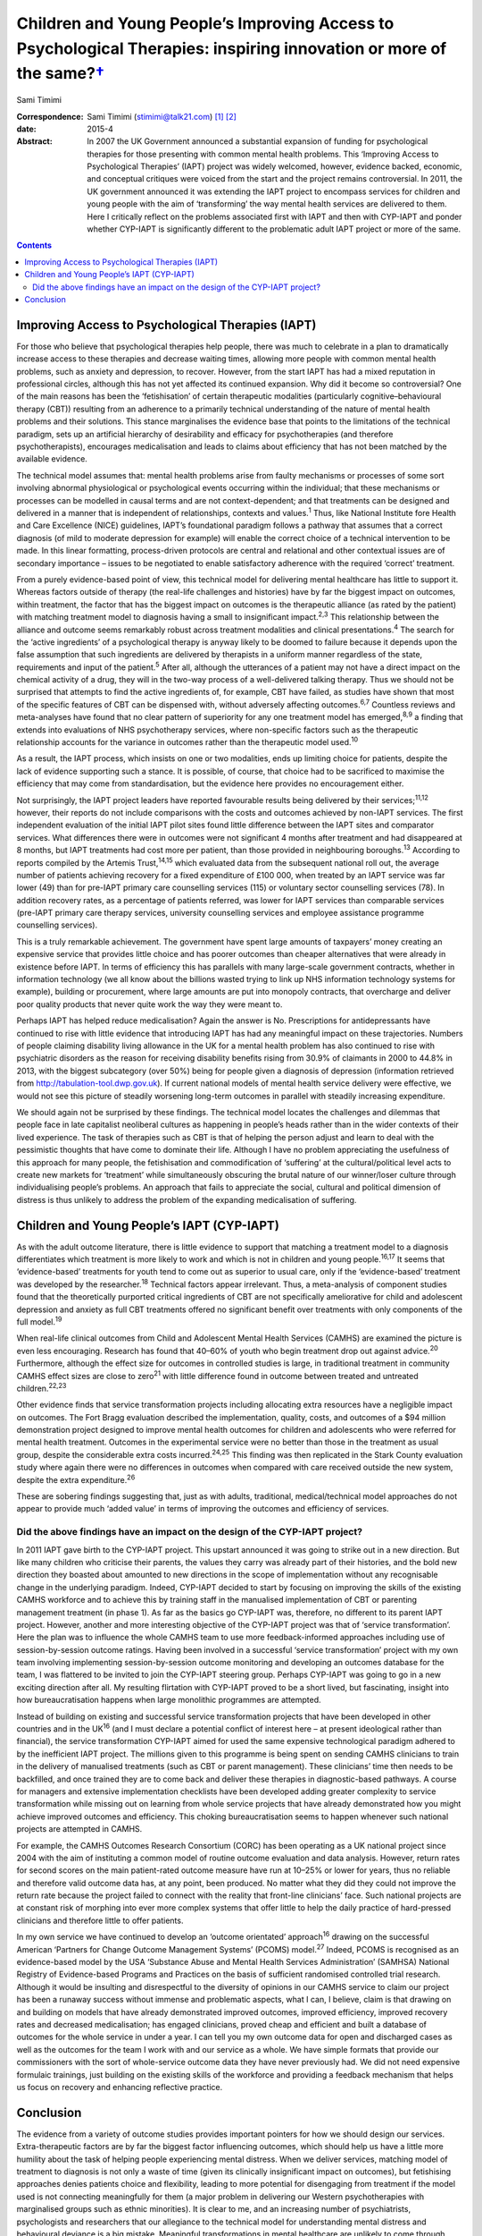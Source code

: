 ================================================================================================================================
Children and Young People’s Improving Access to Psychological Therapies: inspiring innovation or more of the same?\ `† <#fn1>`__
================================================================================================================================



Sami Timimi

:Correspondence: Sami Timimi (stimimi@talk21.com)  [1]_ [2]_

:date: 2015-4

:Abstract:
   In 2007 the UK Government announced a substantial expansion of
   funding for psychological therapies for those presenting with common
   mental health problems. This ‘Improving Access to Psychological
   Therapies’ (IAPT) project was widely welcomed, however, evidence
   backed, economic, and conceptual critiques were voiced from the start
   and the project remains controversial. In 2011, the UK government
   announced it was extending the IAPT project to encompass services for
   children and young people with the aim of ‘transforming’ the way
   mental health services are delivered to them. Here I critically
   reflect on the problems associated first with IAPT and then with
   CYP-IAPT and ponder whether CYP-IAPT is significantly different to
   the problematic adult IAPT project or more of the same.


.. contents::
   :depth: 3
..

.. _S1:

Improving Access to Psychological Therapies (IAPT)
==================================================

For those who believe that psychological therapies help people, there
was much to celebrate in a plan to dramatically increase access to these
therapies and decrease waiting times, allowing more people with common
mental health problems, such as anxiety and depression, to recover.
However, from the start IAPT has had a mixed reputation in professional
circles, although this has not yet affected its continued expansion. Why
did it become so controversial? One of the main reasons has been the
‘fetishisation’ of certain therapeutic modalities (particularly
cognitive–behavioural therapy (CBT)) resulting from an adherence to a
primarily technical understanding of the nature of mental health
problems and their solutions. This stance marginalises the evidence base
that points to the limitations of the technical paradigm, sets up an
artificial hierarchy of desirability and efficacy for psychotherapies
(and therefore psychotherapists), encourages medicalisation and leads to
claims about efficiency that has not been matched by the available
evidence.

The technical model assumes that: mental health problems arise from
faulty mechanisms or processes of some sort involving abnormal
physiological or psychological events occurring within the individual;
that these mechanisms or processes can be modelled in causal terms and
are not context-dependent; and that treatments can be designed and
delivered in a manner that is independent of relationships, contexts and
values.\ :sup:`1` Thus, like National Institute fore Health and Care
Excellence (NICE) guidelines, IAPT’s foundational paradigm follows a
pathway that assumes that a correct diagnosis (of mild to moderate
depression for example) will enable the correct choice of a technical
intervention to be made. In this linear formatting, process-driven
protocols are central and relational and other contextual issues are of
secondary importance – issues to be negotiated to enable satisfactory
adherence with the required ‘correct’ treatment.

From a purely evidence-based point of view, this technical model for
delivering mental healthcare has little to support it. Whereas factors
outside of therapy (the real-life challenges and histories) have by far
the biggest impact on outcomes, within treatment, the factor that has
the biggest impact on outcomes is the therapeutic alliance (as rated by
the patient) with matching treatment model to diagnosis having a small
to insignificant impact.\ :sup:`2,3` This relationship between the
alliance and outcome seems remarkably robust across treatment modalities
and clinical presentations.\ :sup:`4` The search for the ‘active
ingredients’ of a psychological therapy is anyway likely to be doomed to
failure because it depends upon the false assumption that such
ingredients are delivered by therapists in a uniform manner regardless
of the state, requirements and input of the patient.\ :sup:`5` After
all, although the utterances of a patient may not have a direct impact
on the chemical activity of a drug, they will in the two-way process of
a well-delivered talking therapy. Thus we should not be surprised that
attempts to find the active ingredients of, for example, CBT have
failed, as studies have shown that most of the specific features of CBT
can be dispensed with, without adversely affecting outcomes.\ :sup:`6,7`
Countless reviews and meta-analyses have found that no clear pattern of
superiority for any one treatment model has emerged,\ :sup:`8,9` a
finding that extends into evaluations of NHS psychotherapy services,
where non-specific factors such as the therapeutic relationship accounts
for the variance in outcomes rather than the therapeutic model
used.\ :sup:`10`

As a result, the IAPT process, which insists on one or two modalities,
ends up limiting choice for patients, despite the lack of evidence
supporting such a stance. It is possible, of course, that choice had to
be sacrificed to maximise the efficiency that may come from
standardisation, but the evidence here provides no encouragement either.

Not surprisingly, the IAPT project leaders have reported favourable
results being delivered by their services;\ :sup:`11,12` however, their
reports do not include comparisons with the costs and outcomes achieved
by non-IAPT services. The first independent evaluation of the initial
IAPT pilot sites found little difference between the IAPT sites and
comparator services. What differences there were in outcomes were not
significant 4 months after treatment and had disappeared at 8 months,
but IAPT treatments had cost more per patient, than those provided in
neighbouring boroughs.\ :sup:`13` According to reports compiled by the
Artemis Trust,\ :sup:`14,15` which evaluated data from the subsequent
national roll out, the average number of patients achieving recovery for
a fixed expenditure of £100 000, when treated by an IAPT service was far
lower (49) than for pre-IAPT primary care counselling services (115) or
voluntary sector counselling services (78). In addition recovery rates,
as a percentage of patients referred, was lower for IAPT services than
comparable services (pre-IAPT primary care therapy services, university
counselling services and employee assistance programme counselling
services).

This is a truly remarkable achievement. The government have spent large
amounts of taxpayers’ money creating an expensive service that provides
little choice and has poorer outcomes than cheaper alternatives that
were already in existence before IAPT. In terms of efficiency this has
parallels with many large-scale government contracts, whether in
information technology (we all know about the billions wasted trying to
link up NHS information technology systems for example), building or
procurement, where large amounts are put into monopoly contracts, that
overcharge and deliver poor quality products that never quite work the
way they were meant to.

Perhaps IAPT has helped reduce medicalisation? Again the answer is No.
Prescriptions for antidepressants have continued to rise with little
evidence that introducing IAPT has had any meaningful impact on these
trajectories. Numbers of people claiming disability living allowance in
the UK for a mental health problem has also continued to rise with
psychiatric disorders as the reason for receiving disability benefits
rising from 30.9% of claimants in 2000 to 44.8% in 2013, with the
biggest subcategory (over 50%) being for people given a diagnosis of
depression (information retrieved from
http://tabulation-tool.dwp.gov.uk). If current national models of mental
health service delivery were effective, we would not see this picture of
steadily worsening long-term outcomes in parallel with steadily
increasing expenditure.

We should again not be surprised by these findings. The technical model
locates the challenges and dilemmas that people face in late capitalist
neoliberal cultures as happening in people’s heads rather than in the
wider contexts of their lived experience. The task of therapies such as
CBT is that of helping the person adjust and learn to deal with the
pessimistic thoughts that have come to dominate their life. Although I
have no problem appreciating the usefulness of this approach for many
people, the fetishisation and commodification of ‘suffering’ at the
cultural/political level acts to create new markets for ‘treatment’
while simultaneously obscuring the brutal nature of our winner/loser
culture through individualising people’s problems. An approach that
fails to appreciate the social, cultural and political dimension of
distress is thus unlikely to address the problem of the expanding
medicalisation of suffering.

.. _S2:

Children and Young People’s IAPT (CYP-IAPT)
===========================================

As with the adult outcome literature, there is little evidence to
support that matching a treatment model to a diagnosis differentiates
which treatment is more likely to work and which is not in children and
young people.\ :sup:`16,17` It seems that ‘evidence-based’ treatments
for youth tend to come out as superior to usual care, only if the
‘evidence-based’ treatment was developed by the researcher.\ :sup:`18`
Technical factors appear irrelevant. Thus, a meta-analysis of component
studies found that the theoretically purported critical ingredients of
CBT are not specifically ameliorative for child and adolescent
depression and anxiety as full CBT treatments offered no significant
benefit over treatments with only components of the full
model.\ :sup:`19`

When real-life clinical outcomes from Child and Adolescent Mental Health
Services (CAMHS) are examined the picture is even less encouraging.
Research has found that 40–60% of youth who begin treatment drop out
against advice.\ :sup:`20` Furthermore, although the effect size for
outcomes in controlled studies is large, in traditional treatment in
community CAMHS effect sizes are close to zero\ :sup:`21` with little
difference found in outcome between treated and untreated
children.\ :sup:`22,23`

Other evidence finds that service transformation projects including
allocating extra resources have a negligible impact on outcomes. The
Fort Bragg evaluation described the implementation, quality, costs, and
outcomes of a $94 million demonstration project designed to improve
mental health outcomes for children and adolescents who were referred
for mental health treatment. Outcomes in the experimental service were
no better than those in the treatment as usual group, despite the
considerable extra costs incurred.\ :sup:`24,25` This finding was then
replicated in the Stark County evaluation study where again there were
no differences in outcomes when compared with care received outside the
new system, despite the extra expenditure.\ :sup:`26`

These are sobering findings suggesting that, just as with adults,
traditional, medical/technical model approaches do not appear to provide
much ‘added value’ in terms of improving the outcomes and efficiency of
services.

.. _S3:

Did the above findings have an impact on the design of the CYP-IAPT project?
----------------------------------------------------------------------------

In 2011 IAPT gave birth to the CYP-IAPT project. This upstart announced
it was going to strike out in a new direction. But like many children
who criticise their parents, the values they carry was already part of
their histories, and the bold new direction they boasted about amounted
to new directions in the scope of implementation without any
recognisable change in the underlying paradigm. Indeed, CYP-IAPT decided
to start by focusing on improving the skills of the existing CAMHS
workforce and to achieve this by training staff in the manualised
implementation of CBT or parenting management treatment (in phase 1). As
far as the basics go CYP-IAPT was, therefore, no different to its parent
IAPT project. However, another and more interesting objective of the
CYP-IAPT project was that of ‘service transformation’. Here the plan was
to influence the whole CAMHS team to use more feedback-informed
approaches including use of session-by-session outcome ratings. Having
been involved in a successful ‘service transformation’ project with my
own team involving implementing session-by-session outcome monitoring
and developing an outcomes database for the team, I was flattered to be
invited to join the CYP-IAPT steering group. Perhaps CYP-IAPT was going
to go in a new exciting direction after all. My resulting flirtation
with CYP-IAPT proved to be a short lived, but fascinating, insight into
how bureaucratisation happens when large monolithic programmes are
attempted.

Instead of building on existing and successful service transformation
projects that have been developed in other countries and in the
UK\ :sup:`16` (and I must declare a potential conflict of interest here
– at present ideological rather than financial), the service
transformation CYP-IAPT aimed for used the same expensive technological
paradigm adhered to by the inefficient IAPT project. The millions given
to this programme is being spent on sending CAMHS clinicians to train in
the delivery of manualised treatments (such as CBT or parent
management). These clinicians’ time then needs to be backfilled, and
once trained they are to come back and deliver these therapies in
diagnostic-based pathways. A course for managers and extensive
implementation checklists have been developed adding greater complexity
to service transformation while missing out on learning from whole
service projects that have already demonstrated how you might achieve
improved outcomes and efficiency. This choking bureaucratisation seems
to happen whenever such national projects are attempted in CAMHS.

For example, the CAMHS Outcomes Research Consortium (CORC) has been
operating as a UK national project since 2004 with the aim of
instituting a common model of routine outcome evaluation and data
analysis. However, return rates for second scores on the main
patient-rated outcome measure have run at 10–25% or lower for years,
thus no reliable and therefore valid outcome data has, at any point,
been produced. No matter what they did they could not improve the return
rate because the project failed to connect with the reality that
front-line clinicians’ face. Such national projects are at constant risk
of morphing into ever more complex systems that offer little to help the
daily practice of hard-pressed clinicians and therefore little to offer
patients.

In my own service we have continued to develop an ‘outcome orientated’
approach\ :sup:`16` drawing on the successful American ‘Partners for
Change Outcome Management Systems’ (PCOMS) model.\ :sup:`27` Indeed,
PCOMS is recognised as an evidence-based model by the USA ‘Substance
Abuse and Mental Health Services Administration’ (SAMHSA) National
Registry of Evidence-based Programs and Practices on the basis of
sufficient randomised controlled trial research. Although it would be
insulting and disrespectful to the diversity of opinions in our CAMHS
service to claim our project has been a runaway success without immense
and problematic aspects, what I can, I believe, claim is that drawing on
and building on models that have already demonstrated improved outcomes,
improved efficiency, improved recovery rates and decreased
medicalisation; has engaged clinicians, proved cheap and efficient and
built a database of outcomes for the whole service in under a year. I
can tell you my own outcome data for open and discharged cases as well
as the outcomes for the team I work with and our service as a whole. We
have simple formats that provide our commissioners with the sort of
whole-service outcome data they have never previously had. We did not
need expensive formulaic trainings, just building on the existing skills
of the workforce and providing a feedback mechanism that helps us focus
on recovery and enhancing reflective practice.

.. _S4:

Conclusion
==========

The evidence from a variety of outcome studies provides important
pointers for how we should design our services. Extra-therapeutic
factors are by far the biggest factor influencing outcomes, which should
help us have a little more humility about the task of helping people
experiencing mental distress. When we deliver services, matching model
of treatment to diagnosis is not only a waste of time (given its
clinically insignificant impact on outcomes), but fetishising approaches
denies patients choice and flexibility, leading to more potential for
disengaging from treatment if the model used is not connecting
meaningfully for them (a major problem in delivering our Western
psychotherapies with marginalised groups such as ethnic minorities). It
is clear to me, and an increasing number of psychiatrists, psychologists
and researchers that our allegiance to the technical model for
understanding mental distress and behavioural deviance is a big mistake.
Meaningful transformations in mental healthcare are unlikely to come
through projects like IAPT and CYP-IAPT that can not see this. Instead
what we get when we go down the technical route is reduced potential
patient choice, poor value for money, increasing medicalisation and
bureaucracies that alienate clinicians.

I realise that in the face of powerful well-funded organisations, I am
powerless to influence meaningful change. But given the overwhelming
evidence and so many critics, perhaps together we can foment enough
momentum to make possible a more informed national debate to take place
that would lead to a more evidence-based approach and future reform of
well-intentioned but misguided projects like CYP-IAPT.

.. [1]
   **Sami Timimi**, FRCPsych, is a consultant child and adolescent
   psychiatrist for Child and Family Services at the Horizon Centre,
   Lincoln.

.. [2]
   See *Bulletin* comment, p. 100, this issue.
